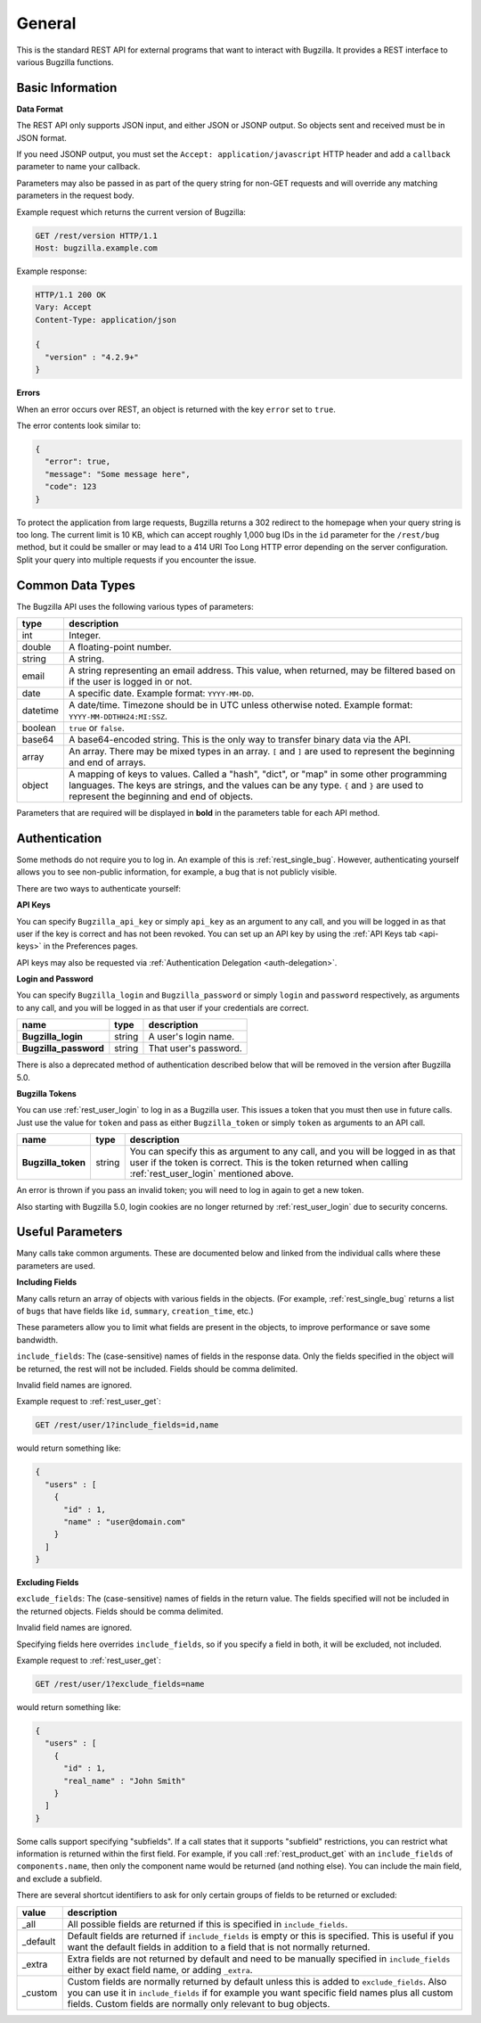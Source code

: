 General
=======

This is the standard REST API for external programs that want to interact
with Bugzilla. It provides a REST interface to various Bugzilla functions.

Basic Information
-----------------

**Data Format**

The REST API only supports JSON input, and either JSON or JSONP output.
So objects sent and received must be in JSON format.

If you need JSONP output, you must set the ``Accept: application/javascript``
HTTP header and add a ``callback`` parameter to name your callback.

Parameters may also be passed in as part of the query string for non-GET
requests and will override any matching parameters in the request body.

Example request which returns the current version of Bugzilla:

.. code-block:: http

   GET /rest/version HTTP/1.1
   Host: bugzilla.example.com

Example response:

.. code-block:: http

   HTTP/1.1 200 OK
   Vary: Accept
   Content-Type: application/json

   {
     "version" : "4.2.9+"
   }

**Errors**

When an error occurs over REST, an object is returned with the key ``error``
set to ``true``.

The error contents look similar to:

.. code-block:: js

   {
     "error": true,
     "message": "Some message here",
     "code": 123
   }

To protect the application from large requests, Bugzilla returns a 302 redirect
to the homepage when your query string is too long. The current limit is 10 KB,
which can accept roughly 1,000 bug IDs in the ``id`` parameter for the
``/rest/bug`` method, but it could be smaller or may lead to a 414 URI Too Long
HTTP error depending on the server configuration. Split your query into multiple
requests if you encounter the issue.

Common Data Types
-----------------

The Bugzilla API uses the following various types of parameters:

========  ======================================================================
 type     description
========  ======================================================================
int       Integer.
double    A floating-point number.
string    A string.
email     A string representing an email address. This value, when returned,
          may be filtered based on if the user is logged in or not.
date      A specific date. Example format: ``YYYY-MM-DD``.
datetime  A date/time. Timezone should be in UTC unless otherwise noted.
          Example format: ``YYYY-MM-DDTHH24:MI:SSZ``.
boolean   ``true`` or ``false``.
base64    A base64-encoded string. This is the only way to transfer
          binary data via the API.
array     An array. There may be mixed types in an array. ``[`` and ``]`` are
          used to represent the beginning and end of arrays.
object    A mapping of keys to values. Called a "hash", "dict", or "map" in
          some other programming languages. The keys are strings, and the
          values can be any type. ``{`` and ``}`` are used to represent the
          beginning and end of objects.
========  ======================================================================

Parameters that are required will be displayed in **bold** in the parameters
table for each API method.

Authentication
--------------

Some methods do not require you to log in. An example of this is
:ref:`rest_single_bug`. However, authenticating yourself allows you to see
non-public information, for example, a bug that is not publicly visible.

There are two ways to authenticate yourself:

**API Keys**

You can specify ``Bugzilla_api_key`` or simply ``api_key`` as an argument to
any call, and you will be logged in as that user if the key is correct and has
not been revoked. You can set up an API key by using the :ref:`API Keys tab <api-keys>` in the
Preferences pages.

API keys may also be requested via :ref:`Authentication Delegation <auth-delegation>`.

**Login and Password**

You can specify ``Bugzilla_login`` and ``Bugzilla_password`` or simply
``login`` and ``password`` respectively, as arguments to any call, and you will
be logged in as that user if your credentials are correct.

======================  =======  ==============================================
name                    type     description
======================  =======  ==============================================
**Bugzilla_login**      string   A user's login name.
**Bugzilla_password**   string   That user's password.
======================  =======  ==============================================

There is also a deprecated method of authentication described below that will be
removed in the version after Bugzilla 5.0.

**Bugzilla Tokens**

You can use :ref:`rest_user_login` to log in as a Bugzilla user. This issues a
token that you must then use in future calls. Just use the value for ``token``
and pass as either ``Bugzilla_token`` or simply ``token`` as arguments to an
API call.

==================  ======  ===================================================
name                type    description
==================  ======  ===================================================
**Bugzilla_token**  string  You can specify this as argument to any call,
                            and you will be logged in as that user if the
                            token is correct. This is the token returned
                            when calling :ref:`rest_user_login` mentioned
                            above.
==================  ======  ===================================================

An error is thrown if you pass an invalid token; you will need to log in again
to get a new token.

Also starting with Bugzilla 5.0, login cookies are no longer returned by
:ref:`rest_user_login` due to security concerns.

Useful Parameters
-----------------

Many calls take common arguments. These are documented below and linked from
the individual calls where these parameters are used.

**Including Fields**

Many calls return an array of objects with various fields in the objects. (For
example, :ref:`rest_single_bug` returns a list of ``bugs`` that have fields like
``id``, ``summary``,  ``creation_time``, etc.)

These parameters allow you to limit what fields are present in the objects, to
improve performance or save some bandwidth.

``include_fields``: The (case-sensitive) names of fields in the response data.
Only the fields specified in the object will be returned, the rest will not be
included. Fields should be comma delimited.

Invalid field names are ignored.

Example request to :ref:`rest_user_get`:

.. code-block:: text

   GET /rest/user/1?include_fields=id,name

would return something like:

.. code-block:: js

   {
     "users" : [
       {
         "id" : 1,
         "name" : "user@domain.com"
       }
     ]
   }

**Excluding Fields**

``exclude_fields``: The (case-sensitive) names of fields in the return value. The
fields specified will not be included in the returned objects. Fields should
be comma delimited.

Invalid field names are ignored.

Specifying fields here overrides ``include_fields``, so if you specify a
field in both, it will be excluded, not included.

Example request to :ref:`rest_user_get`:

.. code-block:: js

   GET /rest/user/1?exclude_fields=name

would return something like:

.. code-block:: js

   {
     "users" : [
       {
         "id" : 1,
         "real_name" : "John Smith"
       }
     ]
   }

Some calls support specifying "subfields". If a call states that it supports
"subfield" restrictions, you can restrict what information is returned within
the first field. For example, if you call :ref:`rest_product_get` with an
``include_fields`` of ``components.name``, then only the component name would be
returned (and nothing else). You can include the main field, and exclude a
subfield.

There are several shortcut identifiers to ask for only certain groups of
fields to be returned or excluded:

=========  =====================================================================
value      description
=========  =====================================================================
_all       All possible fields are returned if this is specified in
           ``include_fields``.
_default   Default fields are returned if ``include_fields`` is empty or
           this is specified. This is useful if you want the default
           fields in addition to a field that is not normally returned.
_extra     Extra fields are not returned by default and need to be manually
           specified in ``include_fields`` either by exact field name, or adding
           ``_extra``.
 _custom   Custom fields are normally returned by default unless this is added
           to ``exclude_fields``. Also you can use it in ``include_fields`` if
           for example you want specific field names plus all custom fields.
           Custom fields are normally only relevant to bug objects.
=========  =====================================================================
